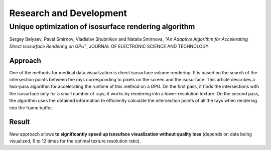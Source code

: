 Research and Development
========================

..  raw:: html

    <link rel="stylesheet" href="../_static/css/bio-custom.css"/>


Unique optimization of isosurface rendering algorithm
-----------------------------------------------------

Sergey Belyaev, Pavel Smirnov, Vladislav Shubnikov and Natalia Smirnova,
*"An Adaptive Algorithm for Accelerating Direct Isosurface Rendering on GPU"*,
JOURNAL OF ELECTRONIC SCIENCE AND TECHNOLOGY.


Approach
~~~~~~~~

One of the methods for medical data visualization is direct isosurface volume rendering. It is based on the search of
the intersection points between the rays corresponding to pixels on the screen and the isosurface. This article
describes a two-pass algorithm for accelerating the runtime of this method on a GPU. On the first pass, it finds the
intersections with the isosurface only for a small number of rays; it works by rendering into a lower-resolution
texture. On the second pass, the algorithm uses the obtained information to efficiently calculate the intersection
points of all the rays when rendering into the frame buffer.

..  image:: ../assets/mri/mri-adapt.png
    :align: center


Result
~~~~~~

New approach allows **to significantly speed up isosuface visualization without quality loss**
(depends on data being visualized, 6 to 12 times for the optimal texture resolution ratio).
